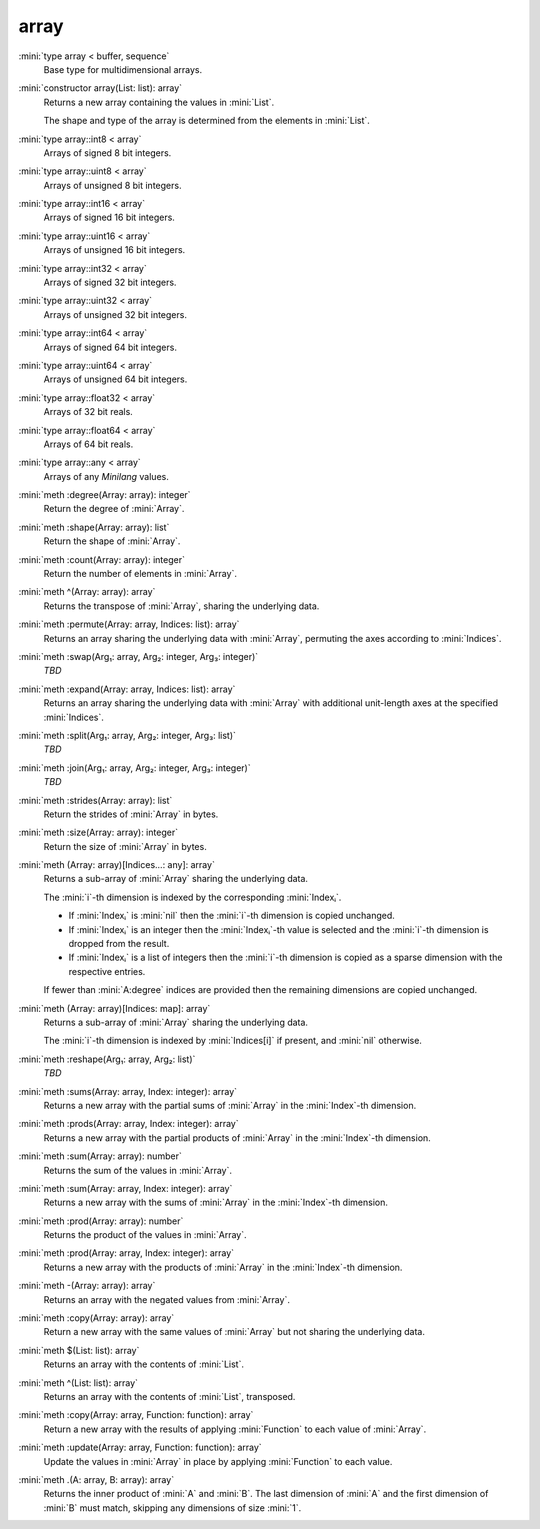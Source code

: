 array
=====

:mini:`type array < buffer, sequence`
   Base type for multidimensional arrays.


:mini:`constructor array(List: list): array`
   Returns a new array containing the values in :mini:`List`.

   The shape and type of the array is determined from the elements in :mini:`List`.


:mini:`type array::int8 < array`
   Arrays of signed 8 bit integers.


:mini:`type array::uint8 < array`
   Arrays of unsigned 8 bit integers.


:mini:`type array::int16 < array`
   Arrays of signed 16 bit integers.


:mini:`type array::uint16 < array`
   Arrays of unsigned 16 bit integers.


:mini:`type array::int32 < array`
   Arrays of signed 32 bit integers.


:mini:`type array::uint32 < array`
   Arrays of unsigned 32 bit integers.


:mini:`type array::int64 < array`
   Arrays of signed 64 bit integers.


:mini:`type array::uint64 < array`
   Arrays of unsigned 64 bit integers.


:mini:`type array::float32 < array`
   Arrays of 32 bit reals.


:mini:`type array::float64 < array`
   Arrays of 64 bit reals.


:mini:`type array::any < array`
   Arrays of any *Minilang* values.


:mini:`meth :degree(Array: array): integer`
   Return the degree of :mini:`Array`.


:mini:`meth :shape(Array: array): list`
   Return the shape of :mini:`Array`.


:mini:`meth :count(Array: array): integer`
   Return the number of elements in :mini:`Array`.


:mini:`meth ^(Array: array): array`
   Returns the transpose of :mini:`Array`, sharing the underlying data.


:mini:`meth :permute(Array: array, Indices: list): array`
   Returns an array sharing the underlying data with :mini:`Array`, permuting the axes according to :mini:`Indices`.


:mini:`meth :swap(Arg₁: array, Arg₂: integer, Arg₃: integer)`
   *TBD*

:mini:`meth :expand(Array: array, Indices: list): array`
   Returns an array sharing the underlying data with :mini:`Array` with additional unit-length axes at the specified :mini:`Indices`.


:mini:`meth :split(Arg₁: array, Arg₂: integer, Arg₃: list)`
   *TBD*

:mini:`meth :join(Arg₁: array, Arg₂: integer, Arg₃: integer)`
   *TBD*

:mini:`meth :strides(Array: array): list`
   Return the strides of :mini:`Array` in bytes.


:mini:`meth :size(Array: array): integer`
   Return the size of :mini:`Array` in bytes.


:mini:`meth (Array: array)[Indices...: any]: array`
   Returns a sub-array of :mini:`Array` sharing the underlying data.

   The :mini:`i`-th dimension is indexed by the corresponding :mini:`Indexᵢ`.

   * If :mini:`Indexᵢ` is :mini:`nil` then the :mini:`i`-th dimension is copied unchanged.

   * If :mini:`Indexᵢ` is an integer then the :mini:`Indexᵢ`-th value is selected and the :mini:`i`-th dimension is dropped from the result.

   * If :mini:`Indexᵢ` is a list of integers then the :mini:`i`-th dimension is copied as a sparse dimension with the respective entries.

   If fewer than :mini:`A:degree` indices are provided then the remaining dimensions are copied unchanged.


:mini:`meth (Array: array)[Indices: map]: array`
   Returns a sub-array of :mini:`Array` sharing the underlying data.

   The :mini:`i`-th dimension is indexed by :mini:`Indices[i]` if present, and :mini:`nil` otherwise.


:mini:`meth :reshape(Arg₁: array, Arg₂: list)`
   *TBD*

:mini:`meth :sums(Array: array, Index: integer): array`
   Returns a new array with the partial sums of :mini:`Array` in the :mini:`Index`-th dimension.


:mini:`meth :prods(Array: array, Index: integer): array`
   Returns a new array with the partial products of :mini:`Array` in the :mini:`Index`-th dimension.


:mini:`meth :sum(Array: array): number`
   Returns the sum of the values in :mini:`Array`.


:mini:`meth :sum(Array: array, Index: integer): array`
   Returns a new array with the sums of :mini:`Array` in the :mini:`Index`-th dimension.


:mini:`meth :prod(Array: array): number`
   Returns the product of the values in :mini:`Array`.


:mini:`meth :prod(Array: array, Index: integer): array`
   Returns a new array with the products of :mini:`Array` in the :mini:`Index`-th dimension.


:mini:`meth -(Array: array): array`
   Returns an array with the negated values from :mini:`Array`.


:mini:`meth :copy(Array: array): array`
   Return a new array with the same values of :mini:`Array` but not sharing the underlying data.


:mini:`meth $(List: list): array`
   Returns an array with the contents of :mini:`List`.


:mini:`meth ^(List: list): array`
   Returns an array with the contents of :mini:`List`, transposed.


:mini:`meth :copy(Array: array, Function: function): array`
   Return a new array with the results of applying :mini:`Function` to each value of :mini:`Array`.


:mini:`meth :update(Array: array, Function: function): array`
   Update the values in :mini:`Array` in place by applying :mini:`Function` to each value.


:mini:`meth .(A: array, B: array): array`
   Returns the inner product of :mini:`A` and :mini:`B`. The last dimension of :mini:`A` and the first dimension of :mini:`B` must match, skipping any dimensions of size :mini:`1`.


